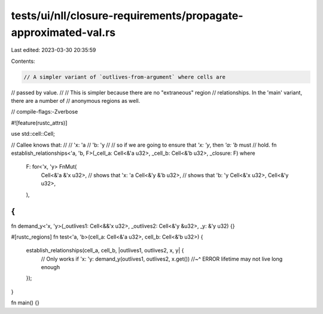 tests/ui/nll/closure-requirements/propagate-approximated-val.rs
===============================================================

Last edited: 2023-03-30 20:35:59

Contents:

.. code-block:: rs

    // A simpler variant of `outlives-from-argument` where cells are
// passed by value.
//
// This is simpler because there are no "extraneous" region
// relationships. In the 'main' variant, there are a number of
// anonymous regions as well.

// compile-flags:-Zverbose

#![feature(rustc_attrs)]

use std::cell::Cell;

// Callee knows that:
//
// 'x: 'a
// 'b: 'y
//
// so if we are going to ensure that `'x: 'y`, then `'a: 'b` must
// hold.
fn establish_relationships<'a, 'b, F>(_cell_a: Cell<&'a u32>, _cell_b: Cell<&'b u32>, _closure: F)
where
    F: for<'x, 'y> FnMut(
        Cell<&'a &'x u32>, // shows that 'x: 'a
        Cell<&'y &'b u32>, // shows that 'b: 'y
        Cell<&'x u32>,
        Cell<&'y u32>,
    ),
{
}

fn demand_y<'x, 'y>(_outlives1: Cell<&&'x u32>, _outlives2: Cell<&'y &u32>, _y: &'y u32) {}

#[rustc_regions]
fn test<'a, 'b>(cell_a: Cell<&'a u32>, cell_b: Cell<&'b u32>) {
    establish_relationships(cell_a, cell_b, |outlives1, outlives2, x, y| {
        // Only works if 'x: 'y:
        demand_y(outlives1, outlives2, x.get())
        //~^ ERROR lifetime may not live long enough
    });
}

fn main() {}


